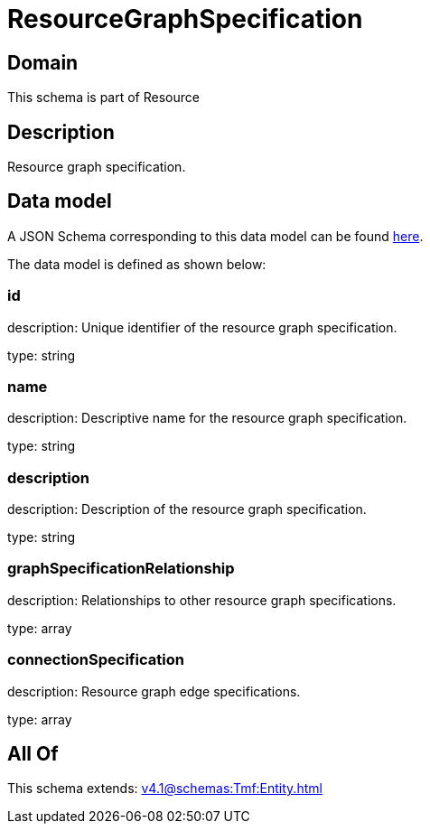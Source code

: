 = ResourceGraphSpecification

[#domain]
== Domain

This schema is part of Resource

[#description]
== Description

Resource graph specification.


[#data_model]
== Data model

A JSON Schema corresponding to this data model can be found https://tmforum.org[here].

The data model is defined as shown below:


=== id
description: Unique identifier of the resource graph specification.

type: string


=== name
description: Descriptive name for the resource graph specification.

type: string


=== description
description: Description of the resource graph specification.

type: string


=== graphSpecificationRelationship
description: Relationships to other resource graph specifications.

type: array


=== connectionSpecification
description: Resource graph edge specifications.

type: array


[#all_of]
== All Of

This schema extends: xref:v4.1@schemas:Tmf:Entity.adoc[]
